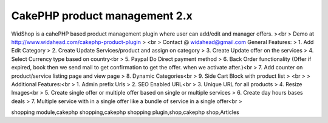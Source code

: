 CakePHP product management 2.x
==============================

WidShop is a cahePHP based product management plugin where user can
add/edit and manager offers.
><br > Demo at http://www.widahead.com/cakephp-product-plugin
> <br > Contact @ widahead@gmail.com
General Features:
> 1. Add Edit Category
> 2. Create Update Services/product and assign on category
> 3. Create Update offer on the services
> 4. Select Currency type based on country<br > 5. Paypal Do Direct
payment method
> 6. Back Order functionality (Offer if expired, book then we send
mail to get confirmation to get the offer. when we activate after.)<br
> 7. Add counter on product/service listing page and view page
> 8. Dynamic Categories<br > 9. Side Cart Block with product list
> <br >
> Additional Features:<br > 1. Admin prefix Urls
> 2. SEO Enabled URL<br > 3. Unique URL for all products
> 4. Resize Images<br > 5. Create single offer or multiple offer based
on single or multiple services
> 6. Create day hours bases deals
> 7. Multiple service with in a single offer like a bundle of service
in a single offer<br >


.. author:: widahead
.. categories:: articles
.. tags:: CakePHP shopping cart,CakePHP product management,cakephp
shopping module,cakephp shopping,cakephp shopping plugin,shop,cakephp
shop,Articles

